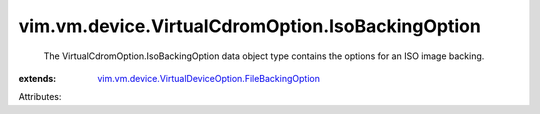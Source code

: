 .. _vim.vm.device.VirtualDeviceOption.FileBackingOption: ../../../../vim/vm/device/VirtualDeviceOption/FileBackingOption.rst


vim.vm.device.VirtualCdromOption.IsoBackingOption
=================================================
  The VirtualCdromOption.IsoBackingOption data object type contains the options for an ISO image backing.
:extends: vim.vm.device.VirtualDeviceOption.FileBackingOption_

Attributes:
